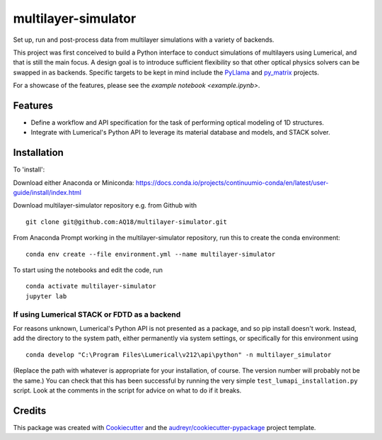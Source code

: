 ====================
multilayer-simulator
====================

Set up, run and post-process data from multilayer simulations with a variety of backends.

This project was first conceived to build a Python interface to conduct simulations of multilayers using Lumerical, and that is still the main focus.
A design goal is to introduce sufficient flexibility so that other optical physics solvers can be swapped in as backends.
Specific targets to be kept in mind include the `PyLlama <https://github.com/VignoliniLab/PyLlama>`_ and `py_matrix <https://github.com/gevero/py_matrix>`_ projects.

For a showcase of the features, please see the `example notebook <example.ipynb>`.

Features
--------

* Define a workflow and API specification for the task of performing optical modeling of 1D structures.
* Integrate with Lumerical's Python API to leverage its material database and models, and STACK solver.

Installation
------------

To 'install':

Download either Anaconda or Miniconda: https://docs.conda.io/projects/continuumio-conda/en/latest/user-guide/install/index.html


Download multilayer-simulator repository e.g. from Github with
::
    git clone git@github.com:AQ18/multilayer-simulator.git

From Anaconda Prompt working in the multilayer-simulator repository, run this to create the conda environment:
::
    conda env create --file environment.yml --name multilayer-simulator

To start using the notebooks and edit the code, run
::
    conda activate multilayer-simulator
    jupyter lab

If using Lumerical STACK or FDTD as a backend
.............................................

For reasons unknown, Lumerical's Python API is not presented as a package, and so pip install doesn't work. Instead, add the directory to the system path, either permanently via system settings, or specifically for this environment using
::
    conda develop "C:\Program Files\Lumerical\v212\api\python" -n multilayer_simulator

(Replace the path with whatever is appropriate for your installation, of course. The version number will probably not be the same.)
You can check that this has been successful by running the very simple ``test_lumapi_installation.py`` script. Look at the comments in the script for advice on what to do if it breaks.



Credits
-------

This package was created with Cookiecutter_ and the `audreyr/cookiecutter-pypackage`_ project template.

.. _Cookiecutter: https://github.com/audreyr/cookiecutter
.. _`audreyr/cookiecutter-pypackage`: https://github.com/audreyr/cookiecutter-pypackage
